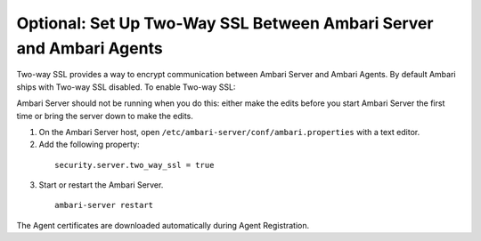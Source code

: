 Optional: Set Up Two-Way SSL Between Ambari Server and Ambari Agents
====================================================================

Two-way SSL provides a way to encrypt communication between Ambari Server and Ambari Agents.
By default Ambari ships with Two-way SSL disabled. To enable Two-way SSL:

Ambari Server should not be running when you do this: either make the edits before you start Ambari Server the first time or bring the server down to make the edits.

1. On the Ambari Server host, open ``/etc/ambari-server/conf/ambari.properties`` with a text editor.

2. Add the following property:

  ::

    security.server.two_way_ssl = true

3. Start or restart the Ambari Server.

  ::

    ambari-server restart

The Agent certificates are downloaded automatically during Agent Registration.